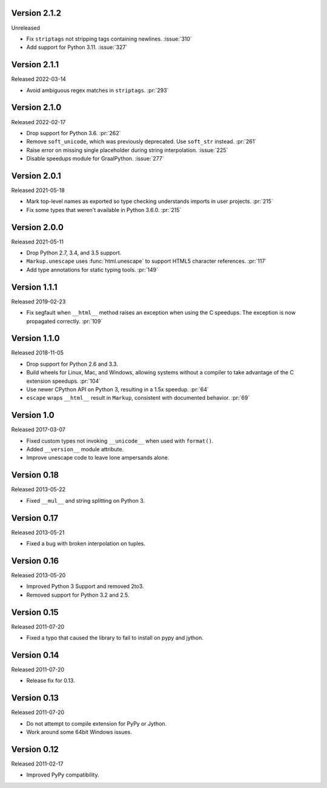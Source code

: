 Version 2.1.2
-------------

Unreleased

-   Fix ``striptags`` not stripping tags containing newlines.
    :issue:`310`
-   Add support for Python 3.11. :issue:`327`


Version 2.1.1
-------------

Released 2022-03-14

-   Avoid ambiguous regex matches in ``striptags``. :pr:`293`


Version 2.1.0
-------------

Released 2022-02-17

-   Drop support for Python 3.6. :pr:`262`
-   Remove ``soft_unicode``, which was previously deprecated. Use
    ``soft_str`` instead. :pr:`261`
-   Raise error on missing single placeholder during string
    interpolation. :issue:`225`
-   Disable speedups module for GraalPython. :issue:`277`


Version 2.0.1
-------------

Released 2021-05-18

-   Mark top-level names as exported so type checking understands
    imports in user projects. :pr:`215`
-   Fix some types that weren't available in Python 3.6.0. :pr:`215`


Version 2.0.0
-------------

Released 2021-05-11

-   Drop Python 2.7, 3.4, and 3.5 support.
-   ``Markup.unescape`` uses :func:`html.unescape` to support HTML5
    character references. :pr:`117`
-   Add type annotations for static typing tools. :pr:`149`


Version 1.1.1
-------------

Released 2019-02-23

-   Fix segfault when ``__html__`` method raises an exception when using
    the C speedups. The exception is now propagated correctly. :pr:`109`


Version 1.1.0
-------------

Released 2018-11-05

-   Drop support for Python 2.6 and 3.3.
-   Build wheels for Linux, Mac, and Windows, allowing systems without
    a compiler to take advantage of the C extension speedups. :pr:`104`
-   Use newer CPython API on Python 3, resulting in a 1.5x speedup.
    :pr:`64`
-   ``escape`` wraps ``__html__`` result in ``Markup``, consistent with
    documented behavior. :pr:`69`


Version 1.0
-----------

Released 2017-03-07

-   Fixed custom types not invoking ``__unicode__`` when used with
    ``format()``.
-   Added ``__version__`` module attribute.
-   Improve unescape code to leave lone ampersands alone.


Version 0.18
------------

Released 2013-05-22

-   Fixed ``__mul__`` and string splitting on Python 3.


Version 0.17
------------

Released 2013-05-21

-   Fixed a bug with broken interpolation on tuples.


Version 0.16
------------

Released 2013-05-20

-   Improved Python 3 Support and removed 2to3.
-   Removed support for Python 3.2 and 2.5.


Version 0.15
------------

Released 2011-07-20

-   Fixed a typo that caused the library to fail to install on pypy and
    jython.


Version 0.14
------------

Released 2011-07-20

-   Release fix for 0.13.


Version 0.13
------------

Released 2011-07-20

-   Do not attempt to compile extension for PyPy or Jython.
-   Work around some 64bit Windows issues.


Version 0.12
------------

Released 2011-02-17

-   Improved PyPy compatibility.
